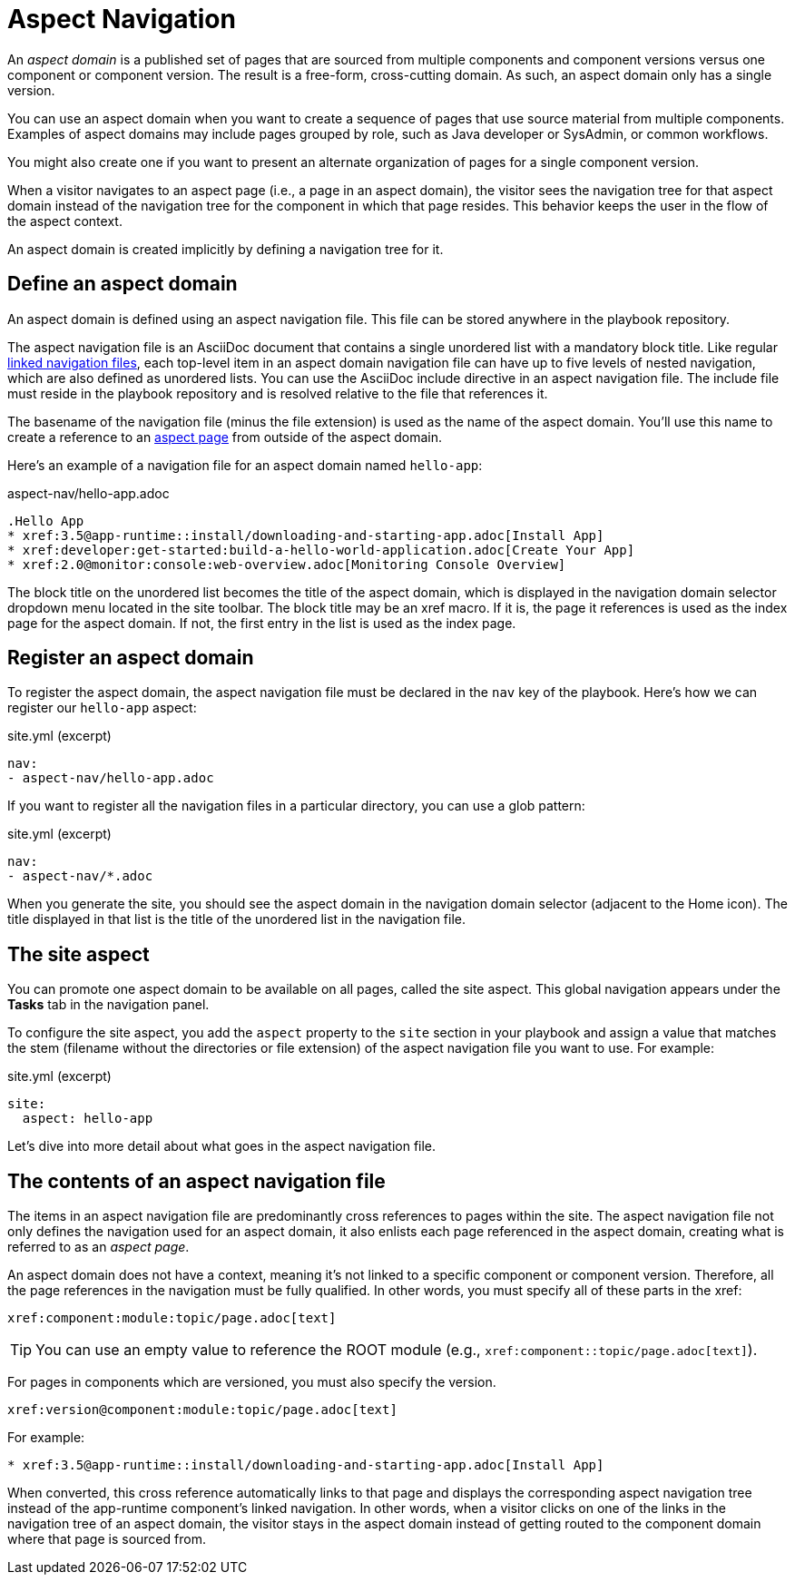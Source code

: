 = Aspect Navigation

An [.term]_aspect domain_ is a published set of pages that are sourced from multiple components and component versions versus one component or component version.
The result is a free-form, cross-cutting domain.
As such, an aspect domain only has a single version.

You can use an aspect domain when you want to create a sequence of pages that use source material from multiple components.
Examples of aspect domains may include pages grouped by role, such as Java developer or SysAdmin, or common workflows.
////
You create an aspect domain when you want the user to follow a sequence of pages through the site which are not already grouped together.
////
You might also create one if you want to present an alternate organization of pages for a single component version.

When a visitor navigates to an aspect page (i.e., a page in an aspect domain), the visitor sees the navigation tree for that aspect domain instead of the navigation tree for the component in which that page resides.
This behavior keeps the user in the flow of the aspect context.

An aspect domain is created implicitly by defining a navigation tree for it.

== Define an aspect domain

An aspect domain is defined using an aspect navigation file.
This file can be stored anywhere in the playbook repository.

The aspect navigation file is an AsciiDoc document that contains a single unordered list with a mandatory block title.
Like regular xref:linked.adoc[linked navigation files], each top-level item in an aspect domain navigation file can have up to five levels of nested navigation, which are also defined as unordered lists.
You can use the AsciiDoc include directive in an aspect navigation file.
The include file must reside in the playbook repository and is resolved relative to the file that references it.

The basename of the navigation file (minus the file extension) is used as the name of the aspect domain.
You'll use this name to create a reference to an xref:ROOT:cross-reference/aspect-page-link.adoc[aspect page] from outside of the aspect domain.

Here's an example of a navigation file for an aspect domain named `hello-app`:

.aspect-nav/hello-app.adoc
[source,asciidoc]
----
.Hello App
* xref:3.5@app-runtime::install/downloading-and-starting-app.adoc[Install App]
* xref:developer:get-started:build-a-hello-world-application.adoc[Create Your App]
* xref:2.0@monitor:console:web-overview.adoc[Monitoring Console Overview]
----

The block title on the unordered list becomes the title of the aspect domain, which is displayed in the navigation domain selector dropdown menu located in the site toolbar.
The block title may be an xref macro.
If it is, the page it references is used as the index page for the aspect domain.
If not, the first entry in the list is used as the index page.

[#register]
== Register an aspect domain

To register the aspect domain, the aspect navigation file must be declared in the `nav` key of the playbook.
Here's how we can register our `hello-app` aspect:

.site.yml (excerpt)
[source,yaml]
----
nav:
- aspect-nav/hello-app.adoc
----

If you want to register all the navigation files in a particular directory, you can use a glob pattern:

.site.yml (excerpt)
[source,yaml]
----
nav:
- aspect-nav/*.adoc
----

When you generate the site, you should see the aspect domain in the navigation domain selector (adjacent to the Home icon).
The title displayed in that list is the title of the unordered list in the navigation file.

== The site aspect

You can promote one aspect domain to be available on all pages, called the site aspect.
This global navigation appears under the *Tasks* tab in the navigation panel.

To configure the site aspect, you add the `aspect` property to the `site` section in your playbook and assign a value that matches the stem (filename without the directories or file extension) of the aspect navigation file you want to use.
For example:

.site.yml (excerpt)
[source,yaml]
----
site:
  aspect: hello-app
----

Let's dive into more detail about what goes in the aspect navigation file.

== The contents of an aspect navigation file
// This section needs serious clarification or it can be easily confused with how to do apect page xrefs from page to page

The items in an aspect navigation file are predominantly cross references to pages within the site.
The aspect navigation file not only defines the navigation used for an aspect domain, it also enlists each page referenced in the aspect domain, creating what is referred to as an [.term]_aspect page_.

An aspect domain does not have a context, meaning it's not linked to a specific component or component version.
Therefore, all the page references in the navigation must be fully qualified.
In other words, you must specify all of these parts in the xref:

 xref:component:module:topic/page.adoc[text]

TIP: You can use an empty value to reference the ROOT module (e.g., `+xref:component::topic/page.adoc[text]+`).

For pages in components which are versioned, you must also specify the version.

 xref:version@component:module:topic/page.adoc[text]

For example:

[source,asciidoc]
----
* xref:3.5@app-runtime::install/downloading-and-starting-app.adoc[Install App]
----

When converted, this cross reference automatically links to that page and displays the corresponding aspect navigation tree instead of the app-runtime component's linked navigation.
In other words, when a visitor clicks on one of the links in the navigation tree of an aspect domain, the visitor stays in the aspect domain instead of getting routed to the component domain where that page is sourced from.
